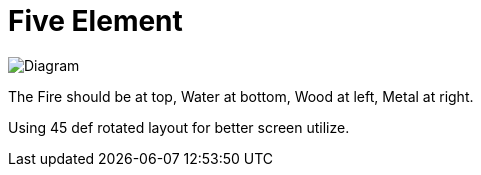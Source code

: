 = Five Element

image::https://upload.wikimedia.org/wikipedia/commons/thumb/2/28/Wuxing_2.svg/2000px-Wuxing_2.svg.png[Diagram]

The Fire should be at top,
Water at bottom,
Wood at left,
Metal at right.

Using 45 def rotated layout for better screen utilize.
